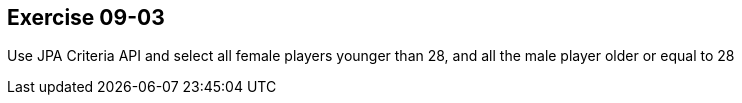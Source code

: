 == Exercise 09-03

Use JPA Criteria API and select all female players younger than 28, and all the male player older or equal to 28